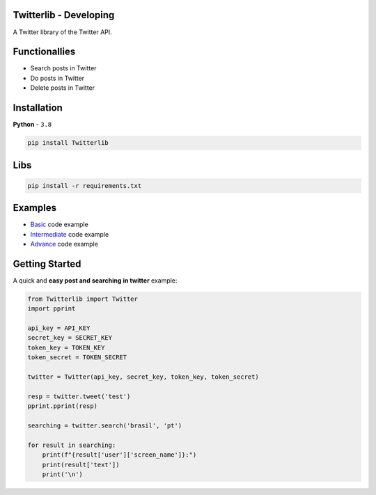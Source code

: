Twitterlib - Developing
----

A Twitter library of the Twitter API. 

Functionallies 
---------------------------

- Search posts in Twitter
- Do posts in Twitter 
- Delete posts in Twitter  

Installation 
---------------------------

**Python** - ``3.8`` 

.. code:: sh

    pip install Twitterlib


Libs
---------------------------

.. code:: sh

    pip install -r requirements.txt

Examples
---------------------------

- `Basic <https://github.com/vLeeH/Twitterlib/blob/main/examples/Basic.py#>`_ code example
- `Intermediate <https://github.com/vLeeH/Twitterlib/blob/main/examples/Intermediate.py#>`_ code example
- `Advance <https://github.com/vLeeH/Twitterlib/blob/main/examples/Advance.py#>`_ code example

Getting Started
---------------------------

A quick and **easy post and searching in twitter** example: 

.. code:: py

    from Twitterlib import Twitter
    import pprint
    
    api_key = API_KEY
    secret_key = SECRET_KEY
    token_key = TOKEN_KEY
    token_secret = TOKEN_SECRET

    twitter = Twitter(api_key, secret_key, token_key, token_secret)

    resp = twitter.tweet('test')
    pprint.pprint(resp)

    searching = twitter.search('brasil', 'pt')

    for result in searching:
        print(f"{result['user']['screen_name']}:")
        print(result['text'])
        print('\n')
        
        
        

